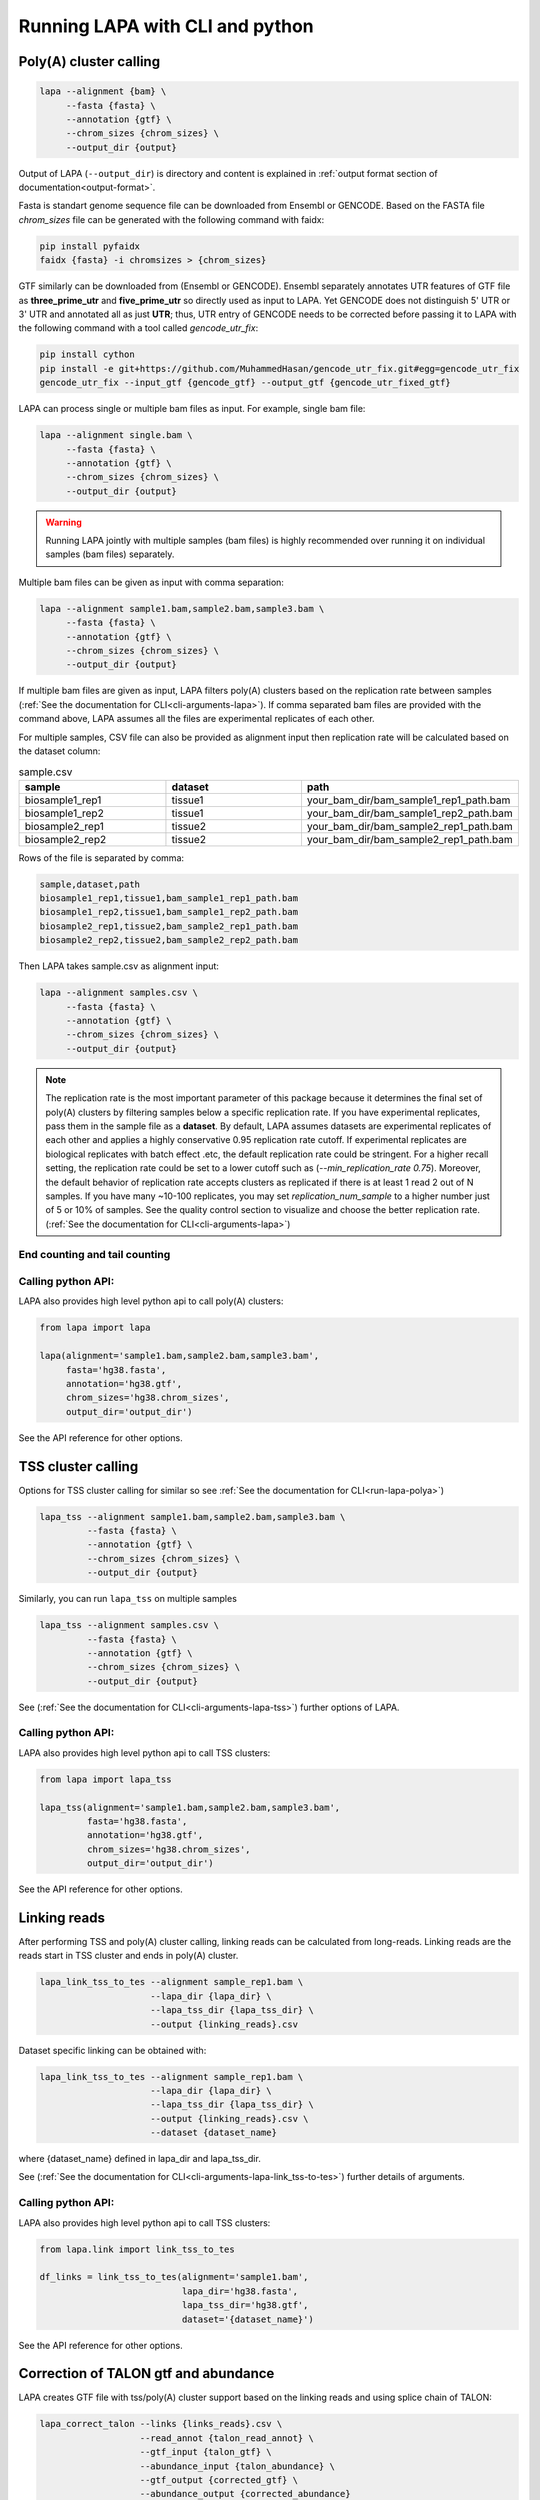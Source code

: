 .. _run-lapa:
Running LAPA with CLI and python
===================================


.. _run-lapa-polya:
Poly(A) cluster calling
------------------------

.. code-block:: bash

   lapa --alignment {bam} \
	--fasta {fasta} \
	--annotation {gtf} \
	--chrom_sizes {chrom_sizes} \
	--output_dir {output}

Output of LAPA (``--output_dir``) is directory and content is explained in :ref:`output format section of documentation<output-format>`.

Fasta is standart genome sequence file can be downloaded from Ensembl or GENCODE. Based on the FASTA file `chrom_sizes` file can be generated with the following command with faidx:


.. code-block:: bash

   pip install pyfaidx
   faidx {fasta} -i chromsizes > {chrom_sizes}

GTF similarly can be downloaded from (Ensembl or GENCODE). Ensembl separately annotates UTR features of GTF file as **three_prime_utr** and **five_prime_utr** so directly used as input to LAPA. Yet GENCODE does not distinguish 5' UTR or 3' UTR and annotated all as just **UTR**; thus, UTR entry of GENCODE needs to be corrected before passing it to LAPA with the following command with a tool called `gencode_utr_fix`:

.. code-block:: bash

   pip install cython
   pip install -e git+https://github.com/MuhammedHasan/gencode_utr_fix.git#egg=gencode_utr_fix
   gencode_utr_fix --input_gtf {gencode_gtf} --output_gtf {gencode_utr_fixed_gtf}

LAPA can process single or multiple bam files as input. For example, single bam file:

.. code-block:: bash

   lapa --alignment single.bam \
	--fasta {fasta} \
	--annotation {gtf} \
	--chrom_sizes {chrom_sizes} \
	--output_dir {output}

.. warning::
   Running LAPA jointly with multiple samples (bam files) is highly recommended over running it on individual samples (bam files) separately.

Multiple bam files can be given as input with comma separation:

.. code-block:: bash

   lapa --alignment sample1.bam,sample2.bam,sample3.bam \
	--fasta {fasta} \
	--annotation {gtf} \
	--chrom_sizes {chrom_sizes} \
	--output_dir {output}

If multiple bam files are given as input, LAPA filters poly(A) clusters based on the replication rate between samples (:ref:`See the documentation for CLI<cli-arguments-lapa>`). If comma separated bam files are provided with the command above, LAPA assumes all the files are experimental replicates of each other.

For multiple samples, CSV file can also be provided as alignment input then replication rate will be calculated based on the dataset column:

.. list-table:: sample.csv
   :widths: 10 10 10
   :header-rows: 1

   * - sample
     - dataset
     - path
   * - biosample1_rep1
     - tissue1
     - your_bam_dir/bam_sample1_rep1_path.bam
   * - biosample1_rep2
     - tissue1
     - your_bam_dir/bam_sample1_rep2_path.bam
   * - biosample2_rep1
     - tissue2
     - your_bam_dir/bam_sample2_rep1_path.bam
   * - biosample2_rep2
     - tissue2
     - your_bam_dir/bam_sample2_rep1_path.bam

Rows of the file is separated by comma:

.. code-block::

   sample,dataset,path
   biosample1_rep1,tissue1,bam_sample1_rep1_path.bam
   biosample1_rep2,tissue1,bam_sample1_rep2_path.bam
   biosample2_rep1,tissue2,bam_sample2_rep1_path.bam
   biosample2_rep2,tissue2,bam_sample2_rep2_path.bam

Then LAPA takes sample.csv as alignment input:

.. code-block:: bash

   lapa --alignment samples.csv \
	--fasta {fasta} \
	--annotation {gtf} \
	--chrom_sizes {chrom_sizes} \
	--output_dir {output}

.. note::
   The replication rate is the most important parameter of this package because it determines the final set of poly(A) clusters by filtering samples below a specific replication rate. If you have experimental replicates, pass them in the sample file as a **dataset**. By default, LAPA assumes datasets are experimental replicates of each other and applies a highly conservative 0.95 replication rate cutoff. If experimental replicates are biological replicates with batch effect .etc, the default replication rate could be stringent. For a higher recall setting, the replication rate could be set to a lower cutoff such as (`--min_replication_rate 0.75`). Moreover, the default behavior of replication rate accepts clusters as replicated if there is at least 1 read 2 out of N samples. If you have many ~10-100 replicates, you may set `replication_num_sample` to a higher number just of 5 or 10% of samples. See the quality control section to visualize and choose the better replication rate. (:ref:`See the documentation for CLI<cli-arguments-lapa>`)


End counting and tail counting
~~~~~~~~~~~~~~~~~~~~~~~~~~~~~~~



   
Calling python API:
~~~~~~~~~~~~~~~~~~~

LAPA also provides high level python api to call poly(A) clusters:

.. code-block:: python

    from lapa import lapa

    lapa(alignment='sample1.bam,sample2.bam,sample3.bam',
	 fasta='hg38.fasta',
	 annotation='hg38.gtf',
	 chrom_sizes='hg38.chrom_sizes',
	 output_dir='output_dir')

See the API reference for other options.


.. _run_lapa_tss:
TSS cluster calling
--------------------

Options for TSS cluster calling for similar so see :ref:`See the documentation for CLI<run-lapa-polya>`)


.. code-block:: bash

   lapa_tss --alignment sample1.bam,sample2.bam,sample3.bam \
	    --fasta {fasta} \
	    --annotation {gtf} \
	    --chrom_sizes {chrom_sizes} \
	    --output_dir {output}

Similarly, you can run ``lapa_tss`` on multiple samples
	
.. code-block:: bash

   lapa_tss --alignment samples.csv \
	    --fasta {fasta} \
	    --annotation {gtf} \
	    --chrom_sizes {chrom_sizes} \
	    --output_dir {output}

See (:ref:`See the documentation for CLI<cli-arguments-lapa-tss>`) further options of LAPA.

Calling python API:
~~~~~~~~~~~~~~~~~~~

LAPA also provides high level python api to call TSS clusters:

.. code-block:: python

    from lapa import lapa_tss

    lapa_tss(alignment='sample1.bam,sample2.bam,sample3.bam',
             fasta='hg38.fasta',
	     annotation='hg38.gtf',
	     chrom_sizes='hg38.chrom_sizes',
	     output_dir='output_dir')

See the API reference for other options.


Linking reads
---------------

After performing TSS and poly(A) cluster calling, linking reads can be calculated from long-reads. Linking reads are the reads start in TSS cluster and ends in poly(A) cluster. 

.. code-block:: bash

   lapa_link_tss_to_tes --alignment sample_rep1.bam \
		        --lapa_dir {lapa_dir} \
			--lapa_tss_dir {lapa_tss_dir} \
			--output {linking_reads}.csv


Dataset specific linking can be obtained with:

.. code-block:: bash

   lapa_link_tss_to_tes --alignment sample_rep1.bam \
		        --lapa_dir {lapa_dir} \
			--lapa_tss_dir {lapa_tss_dir} \
			--output {linking_reads}.csv \
			--dataset {dataset_name}

where {dataset_name} defined in lapa_dir and lapa_tss_dir.

See (:ref:`See the documentation for CLI<cli-arguments-lapa-link_tss-to-tes>`) further details of arguments.

Calling python API:
~~~~~~~~~~~~~~~~~~~

LAPA also provides high level python api to call TSS clusters:

.. code-block:: python

    from lapa.link import link_tss_to_tes

    df_links = link_tss_to_tes(alignment='sample1.bam',
		               lapa_dir='hg38.fasta',
			       lapa_tss_dir='hg38.gtf',
			       dataset='{dataset_name}')

See the API reference for other options.


Correction of TALON gtf and abundance
---------------------------------------

LAPA creates GTF file with tss/poly(A) cluster support based on the linking reads and using splice chain of TALON:

.. code-block:: bash

   lapa_correct_talon --links {links_reads}.csv \
		      --read_annot {talon_read_annot} \
		      --gtf_input {talon_gtf} \
		      --abundance_input {talon_abundance} \
		      --gtf_output {corrected_gtf} \
		      --abundance_output {corrected_abundance}

where ``abundance``, ``gtf``, ``read_annot`` files are defined with TALON.

See (:ref:`See the documentation for CLI<cli-arguments-lapa-correct-talon>`) further details of arguments.

LAPA easly can be adapted to start and end correction of the tools beyond TALON. See the linking read api for details and issue/pull request if you want to integrate LAPA to your long-read tools.

Calling python API:
~~~~~~~~~~~~~~~~~~~

LAPA also provides high level python api to call TSS clusters:

.. code-block:: python

    from lapa.correction import correct_talon

    df_links = link_tss_to_tes(link_path='linking_reads.csv'
		               read_annot_path='talon_read_annot.tsv',
			       gtf_input='talon_input.gtf',
			       gtf_output='talon_corected.gtf',
			       abundance_path='talon_abundance.csv',
			       abundance_output='talon_abundance_corrected.csv')
